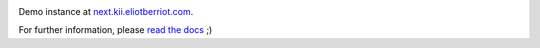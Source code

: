 .. image:: https://badge.fury.io/py/kii.png
    :target: https://badge.fury.io/py/kii

.. image:: https://readthedocs.org/projects/kii/badge/?version=latest
    :target: http://kii.readthedocs.org/en/latest/

.. image:: https://travis-ci.org/EliotBerriot/kii.svg?branch=master
    :target: https://travis-ci.org/EliotBerriot/kii

.. image:: https://travis-ci.org/EliotBerriot/kii.svg?branch=develop
    :target: https://travis-ci.org/EliotBerriot/kii

Demo instance at `next.kii.eliotberriot.com`_.

For further information, please `read the docs`_ ;)

.. _read the docs: http://kii.readthedocs.org/
.. _next.kii.eliotberriot.com: http://next.kii.eliotberriot.com
